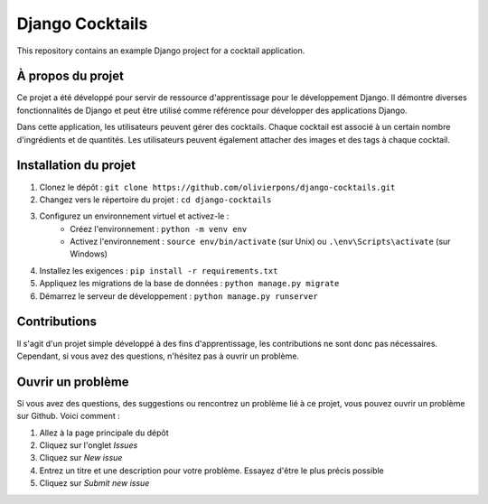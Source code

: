 ===================
Django Cocktails
===================

This repository contains an example Django project for a cocktail application.

À propos du projet
=================

Ce projet a été développé pour servir de ressource d'apprentissage pour le développement Django. Il démontre diverses fonctionnalités de Django et peut être utilisé comme référence pour développer des applications Django.

Dans cette application, les utilisateurs peuvent gérer des cocktails. Chaque cocktail est associé à un certain nombre d'ingrédients et de quantités. Les utilisateurs peuvent également attacher des images et des tags à chaque cocktail.

Installation du projet
======================

1. Clonez le dépôt : ``git clone https://github.com/olivierpons/django-cocktails.git``
2. Changez vers le répertoire du projet : ``cd django-cocktails``
3. Configurez un environnement virtuel et activez-le :
    - Créez l'environnement : ``python -m venv env``
    - Activez l'environnement : ``source env/bin/activate`` (sur Unix) ou ``.\env\Scripts\activate`` (sur Windows)
4. Installez les exigences : ``pip install -r requirements.txt``
5. Appliquez les migrations de la base de données : ``python manage.py migrate``
6. Démarrez le serveur de développement : ``python manage.py runserver``

Contributions
=============

Il s'agit d'un projet simple développé à des fins d'apprentissage, les contributions ne sont donc pas nécessaires. Cependant, si vous avez des questions, n'hésitez pas à ouvrir un problème.

Ouvrir un problème
================

Si vous avez des questions, des suggestions ou rencontrez un problème lié à ce projet, vous pouvez ouvrir un problème sur Github. Voici comment :

1. Allez à la page principale du dépôt
2. Cliquez sur l'onglet `Issues`
3. Cliquez sur `New issue`
4. Entrez un titre et une description pour votre problème. Essayez d'être le plus précis possible
5. Cliquez sur `Submit new issue`
